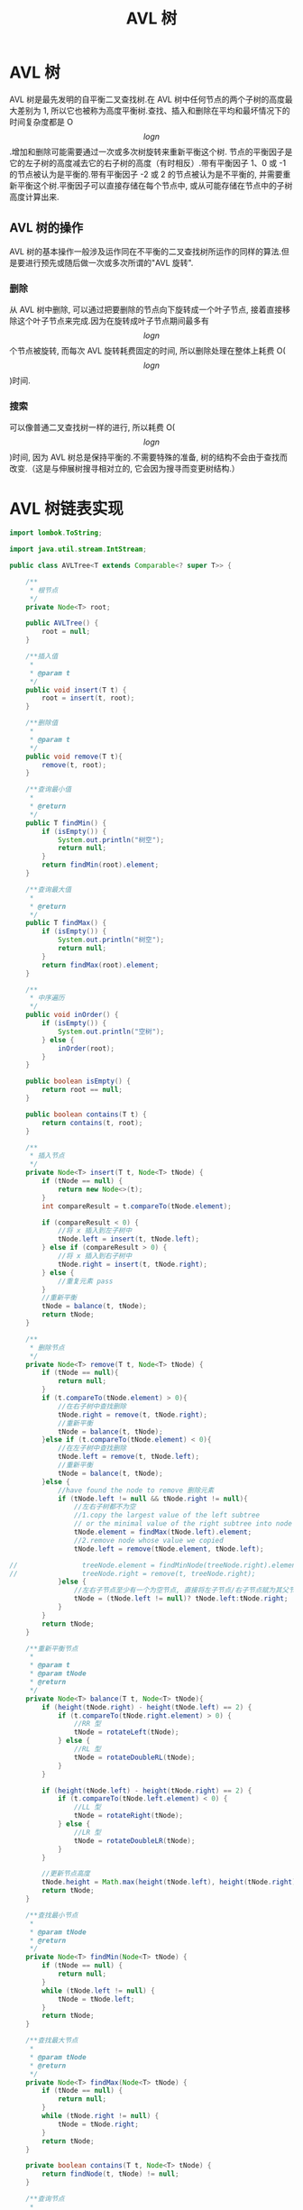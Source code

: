 # -*-mode:org;coding:utf-8-*-
# Created:  zhuji 02/12/2020
# Modified: zhuji 02/12/2020 16:58

#+OPTIONS: toc:nil num:nil
#+BIND: org-html-link-home "https://zhujing0227.github.io/images"
#+TITLE: AVL 树

#+begin_export md
---
layout: post
title: AVL 树
categories: DataStructure
tags: [tree, AVL-tree, data-structure]
comments: true
---
#+end_export

* AVL 树
  AVL 树是最先发明的自平衡二叉查找树.在 AVL 树中任何节点的两个子树的高度最大差别为 1, 所以它也被称为高度平衡树.查找、插入和删除在平均和最坏情况下的时间复杂度都是 O$$log{n}$$.增加和删除可能需要通过一次或多次树旋转来重新平衡这个树.
  节点的平衡因子是它的左子树的高度减去它的右子树的高度（有时相反）.带有平衡因子 1、0 或 -1 的节点被认为是平衡的.带有平衡因子 -2 或 2 的节点被认为是不平衡的, 并需要重新平衡这个树.平衡因子可以直接存储在每个节点中, 或从可能存储在节点中的子树高度计算出来.

** AVL 树的操作
   AVL 树的基本操作一般涉及运作同在不平衡的二叉查找树所运作的同样的算法.但是要进行预先或随后做一次或多次所谓的"AVL 旋转".
   [[/assets/img/source/Tree_Rebalancing.png]]
*** 删除
    从 AVL 树中删除, 可以通过把要删除的节点向下旋转成一个叶子节点, 接着直接移除这个叶子节点来完成.因为在旋转成叶子节点期间最多有$$log{n}$$个节点被旋转, 而每次 AVL 旋转耗费固定的时间, 所以删除处理在整体上耗费 O($$log{n}$$)时间.

*** 搜索
    可以像普通二叉查找树一样的进行, 所以耗费 O($$log{n}$$)时间, 因为 AVL 树总是保持平衡的.不需要特殊的准备, 树的结构不会由于查找而改变.（这是与伸展树搜寻相对立的, 它会因为搜寻而变更树结构.）

* AVL 树链表实现
  #+BEGIN_SRC java
    import lombok.ToString;

    import java.util.stream.IntStream;

    public class AVLTree<T extends Comparable<? super T>> {

        /**
         ,* 根节点
         ,*/
        private Node<T> root;

        public AVLTree() {
            root = null;
        }

        /**插入值
         ,*
         ,* @param t
         ,*/
        public void insert(T t) {
            root = insert(t, root);
        }

        /**删除值
         ,*
         ,* @param t
         ,*/
        public void remove(T t){
            remove(t, root);
        }

        /**查询最小值
         ,*
         ,* @return
         ,*/
        public T findMin() {
            if (isEmpty()) {
                System.out.println("树空");
                return null;
            }
            return findMin(root).element;
        }

        /**查询最大值
         ,*
         ,* @return
         ,*/
        public T findMax() {
            if (isEmpty()) {
                System.out.println("树空");
                return null;
            }
            return findMax(root).element;
        }

        /**
         ,* 中序遍历
         ,*/
        public void inOrder() {
            if (isEmpty()) {
                System.out.println("空树");
            } else {
                inOrder(root);
            }
        }

        public boolean isEmpty() {
            return root == null;
        }

        public boolean contains(T t) {
            return contains(t, root);
        }

        /**
         ,* 插入节点
         ,*/
        private Node<T> insert(T t, Node<T> tNode) {
            if (tNode == null) {
                return new Node<>(t);
            }
            int compareResult = t.compareTo(tNode.element);

            if (compareResult < 0) {
                //将 x 插入到左子树中
                tNode.left = insert(t, tNode.left);
            } else if (compareResult > 0) {
                //将 x 插入到右子树中
                tNode.right = insert(t, tNode.right);
            } else {
                //重复元素 pass
            }
            //重新平衡
            tNode = balance(t, tNode);
            return tNode;
        }

        /**
         ,* 删除节点
         ,*/
        private Node<T> remove(T t, Node<T> tNode) {
            if (tNode == null){
                return null;
            }
            if (t.compareTo(tNode.element) > 0){
                //在右子树中查找删除
                tNode.right = remove(t, tNode.right);
                //重新平衡
                tNode = balance(t, tNode);
            }else if (t.compareTo(tNode.element) < 0){
                //在左子树中查找删除
                tNode.left = remove(t, tNode.left);
                //重新平衡
                tNode = balance(t, tNode);
            }else {
                //have found the node to remove 删除元素
                if (tNode.left != null && tNode.right != null){
                    //左右子树都不为空
                    //1.copy the largest value of the left subtree
                    // or the minimal value of the right subtree into node to delete
                    tNode.element = findMax(tNode.left).element;
                    //2.remove node whose value we copied
                    tNode.left = remove(tNode.element, tNode.left);

    //                treeNode.element = findMinNode(treeNode.right).element;
    //                treeNode.right = remove(t, treeNode.right);
                }else {
                    //左右子节点至少有一个为空节点, 直接将左子节点/右子节点赋为其父节点
                    tNode = (tNode.left != null)? tNode.left:tNode.right;
                }
            }
            return tNode;
        }

        /**重新平衡节点
         ,*
         ,* @param t
         ,* @param tNode
         ,* @return
         ,*/
        private Node<T> balance(T t, Node<T> tNode){
            if (height(tNode.right) - height(tNode.left) == 2) {
                if (t.compareTo(tNode.right.element) > 0) {
                    //RR 型
                    tNode = rotateLeft(tNode);
                } else {
                    //RL 型
                    tNode = rotateDoubleRL(tNode);
                }
            }

            if (height(tNode.left) - height(tNode.right) == 2) {
                if (t.compareTo(tNode.left.element) < 0) {
                    //LL 型
                    tNode = rotateRight(tNode);
                } else {
                    //LR 型
                    tNode = rotateDoubleLR(tNode);
                }
            }

            //更新节点高度
            tNode.height = Math.max(height(tNode.left), height(tNode.right)) + 1;
            return tNode;
        }

        /**查找最小节点
         ,*
         ,* @param tNode
         ,* @return
         ,*/
        private Node<T> findMin(Node<T> tNode) {
            if (tNode == null) {
                return null;
            }
            while (tNode.left != null) {
                tNode = tNode.left;
            }
            return tNode;
        }

        /**查找最大节点
         ,*
         ,* @param tNode
         ,* @return
         ,*/
        private Node<T> findMax(Node<T> tNode) {
            if (tNode == null) {
                return null;
            }
            while (tNode.right != null) {
                tNode = tNode.right;
            }
            return tNode;
        }

        private boolean contains(T t, Node<T> tNode) {
            return findNode(t, tNode) != null;
        }

        /**查询节点
         ,*
         ,* @param t
         ,* @param tNode
         ,* @return
         ,*/
        private Node<T> findNode(T t, Node<T> tNode){
            while (tNode != null) {
                int compareResult = t.compareTo(tNode.element);

                if (compareResult < 0) {
                    tNode = tNode.left;
                } else if (compareResult > 0) {
                    tNode = tNode.right;
                } else {
                    return tNode;
                }
            }
            return null;
        }

        /**
         ,* 节点高度
         ,*
         ,* @param t
         ,* @return
         ,*/
        private int height(Node<T> t) {
            return t == null ? -1 : t.height;
        }

        /**
         ,* 中序遍历
         ,*
         ,* @param t
         ,*/
        private void inOrder(Node<T> t) {
            if (t != null) {
                inOrder(t.left);
                System.out.println(t);
                inOrder(t.right);
            }
        }

        /**
         ,* LL 型右旋操作
         ,* <p>
         ,*      5
         ,*    4   A     ===>        4
         ,*   3 B                  3   5
         ,*  D                    D   A B
         ,*
         ,* @param k2
         ,*/
        private Node<T> rotateRight(Node<T> k2) {
            Node<T> k1 = k2.left;
            k2.left = k1.right;
            k1.right = k2;
            k2.height = Math.max(height(k2.left), height(k2.right)) + 1;
            k1.height = Math.max(height(k1.left), k2.height) + 1;

            return k1;
        }

        /**
         ,* RR 型左旋操作
         ,* <p>
         ,*      5
         ,*     A 6           ===>        6
         ,*      B 7                    5   7
         ,*         D                  A B   D
         ,*
         ,* @param k1
         ,* @return
         ,*/
        private Node<T> rotateLeft(Node<T> k1) {
            Node<T> k2 = k1.right;
            k1.right = k2.left;
            k2.left = k1;
            k1.height = Math.max(height(k1.left), height(k1.right)) + 1;
            k2.height = Math.max(k1.height, height(k2.right)) + 1;

            return k2;
        }

        /**
         ,* LR 型双旋(左旋+右旋)
         ,* <p>
         ,*      5                   5
         ,*    3   A     左旋      4   A      右旋           4
         ,*  B   4       ===>    3  D        ===>        3     5
         ,*     C  D           B   C                   B   C  D  A
         ,*
         ,* @param k3
         ,* @return
         ,*/
        private Node<T> rotateDoubleLR(Node<T> k3) {
            k3.left = rotateLeft(k3.left);
            return rotateRight(k3);
        }

        /**
         ,* RL 型双旋(右旋+左旋)
         ,* <p>
         ,*      3                               3
         ,*   A      5           右旋         A       4               左旋           4
         ,*       4     B        ===>              C     5           ===>        3      5
         ,*     C   D                                  D    B                  A   C   D  B
         ,*
         ,* @param k1
         ,* @return
         ,*/
        private Node<T> rotateDoubleRL(Node<T> k1) {
            k1.right = rotateRight(k1.right);
            return rotateLeft(k1);
        }

        @ToString
        private static class Node<T> {
            T element;
            Node<T> left;
            Node<T> right;
            int height;

            Node(T element) {
                this(element, null, null);
            }
            Node(T element, Node<T> left, Node<T> right) {
                this.element = element;
                this.left = left;
                this.right = right;
                this.height = 0;
            }
        }

        public static void main(String[] args) {
            AVLTree<Integer> tree = new AVLTree<>();

            IntStream.range(0, 10)
                .forEach(tree::insert);
            /*
                            3
                    1               7
                0       2       5       8
                             4     6       9
            ,*/
            tree.inOrder(); //0,1,2,3,4,5,6,7,8,9
            tree.remove(3);
            /*
                            2
                    1               7
                0               5       8
                             4     6       9
            ,*/
            tree.inOrder(); //0,1,2,4,5,6,7,8,9

        }
    }

  #+END_SRC

** 测试
*** 初始化节点[0..10]
    [[/assets/img/source/AVL-tree/AVL-tree-init.png]]

** 删除节点 2
   [[/assets/img/source/AVL-tree/AVL-tree-insert11.png]]

** 删除节点 8
   [[/assets/img/source/AVL-tree/AVL-tree-delete7.png]]
